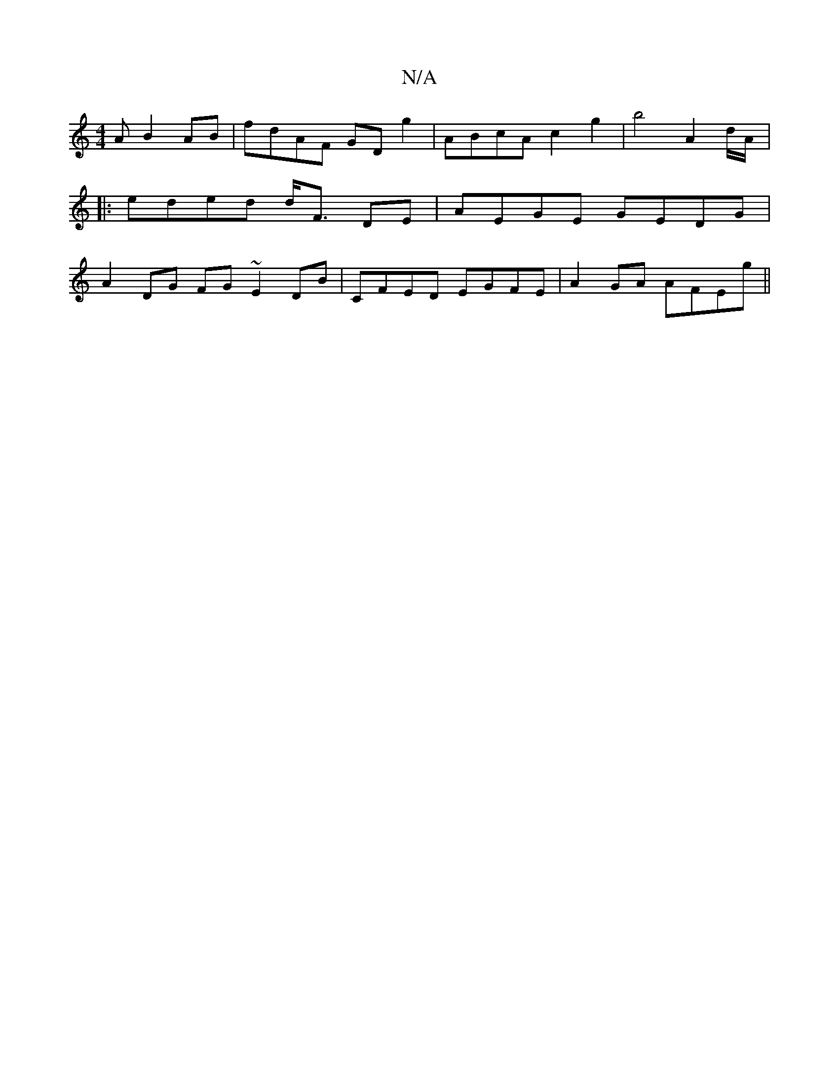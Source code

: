 X:1
T:N/A
M:4/4
R:N/A
K:Cmajor
 AB2AB|fdAF GDg2|ABcA c2 g2|b4 A2 d/A/|:eded d<F DE | AEGE GEDG|A2 DG FG~E2 DB|CFED EGFE|A2GA AFEg||

|ba be gedB|Bede dfdc|defc-dee|f fdec cEBc|defdef | egfg dfad:|
|:c3 d ~B2 c2 A2 | ~A2|A6 Ad efee|